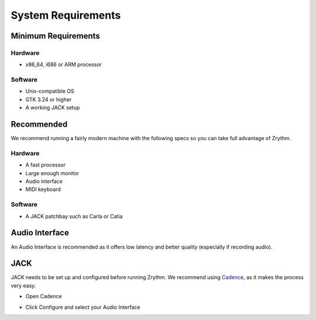 .. This is part of the Zrythm Manual.
   Copyright (C) 2019 Alexandros Theodotou <alex at zrythm dot org>
   See the file index.rst for copying conditions.

System Requirements
===================

Minimum Requirements
--------------------

Hardware
~~~~~~~~
- x86_64, i686 or ARM processor

Software
~~~~~~~~
- Unix-compatible OS
- GTK 3.24 or higher
- A working JACK setup

Recommended
-----------
We recommend running a fairly modern machine with the
following specs so you can take full advantage of
Zrythm.

Hardware
~~~~~~~~
- A fast processor
- Large enough monitor
- Audio interface
- MIDI keyboard

Software
~~~~~~~~
- A JACK patchbay such as Carla or Catia

Audio Interface
---------------
An Audio Interface is recommended as it offers
low latency and better quality (especially if recording audio).

JACK
----
JACK needs to be set up and configured before running Zrythm. We recommend using `Cadence <http://kxstudio.linuxaudio.org/Applications%3ACadence>`_, as it makes the process very easy.

* Open Cadence

.. image:: /_static/img/cadence.png

* Click Configure and select your Audio Interface

.. image:: /_static/img/cadence-driver.png
